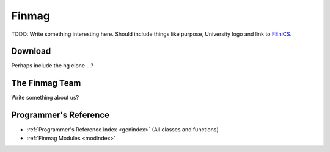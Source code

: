 .. Comments are made starting with two dots.

======
Finmag
======

TODO: Write something interesting here. Should include things like purpose, University
logo and link to `FEniCS <http://fenicsproject.org>`_.


Download
--------
Perhaps include the hg clone ...? 


The Finmag Team
---------------
Write something about us?


Programmer's Reference
----------------------
* :ref:`Programmer's Reference Index <genindex>` (All classes and functions)
* :ref:`Finmag Modules <modindex>`


